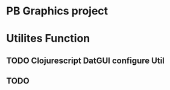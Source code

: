 * PB Graphics project



* Utilites Function

** TODO Clojurescript DatGUI configure Util

** TODO 

** 

